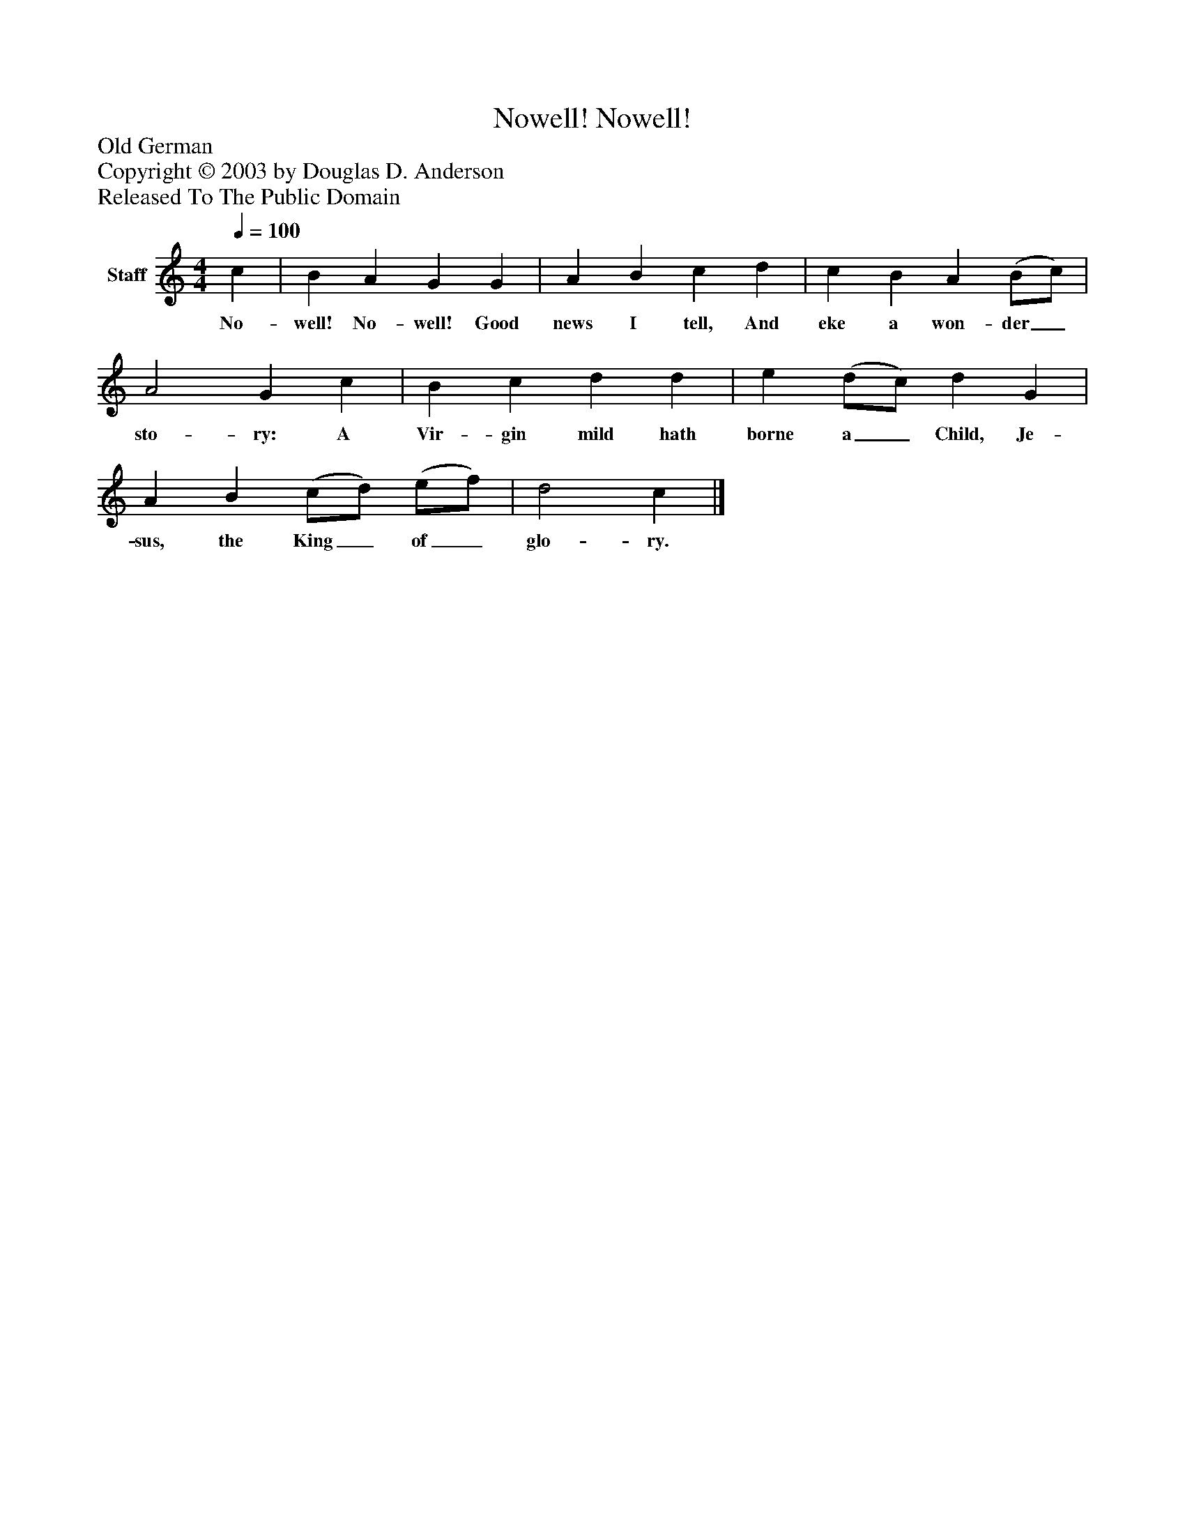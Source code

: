 %%abc-creator mxml2abc 1.4
%%abc-version 2.0
%%continueall true
%%titletrim true
%%titleformat A-1 T C1, Z-1, S-1
X: 0
T: Nowell! Nowell!
Z: Old German
Z: Copyright © 2003 by Douglas D. Anderson
Z: Released To The Public Domain
L: 1/4
M: 4/4
Q: 1/4=100
V: P1 name="Staff"
%%MIDI program 1 19
K: C
[V: P1]  c | B A G G | A B c d | c B A (B/c/) | A2 G c | B c d d | e (d/c/) d G | A B (c/d/) (e/f/) | d2 c|]
w: No- well! No- well! Good news I tell, And eke a won- der_ sto- ry: A Vir- gin mild hath borne a_ Child, Je- sus, the King_ of_ glo- ry.

